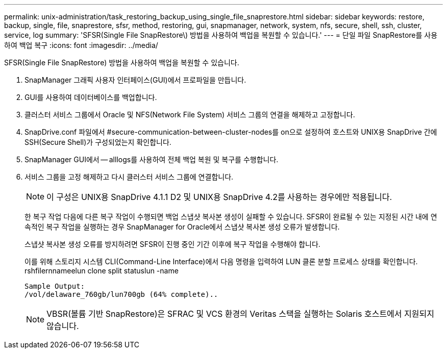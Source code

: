 ---
permalink: unix-administration/task_restoring_backup_using_single_file_snaprestore.html 
sidebar: sidebar 
keywords: restore, backup, single, file, snaprestore, sfsr, method, restoring, gui, snapmanager, network, system, nfs, secure, shell, ssh, cluster, service, log 
summary: 'SFSR(Single File SnapRestore\) 방법을 사용하여 백업을 복원할 수 있습니다.' 
---
= 단일 파일 SnapRestore를 사용하여 백업 복구
:icons: font
:imagesdir: ../media/


[role="lead"]
SFSR(Single File SnapRestore) 방법을 사용하여 백업을 복원할 수 있습니다.

. SnapManager 그래픽 사용자 인터페이스(GUI)에서 프로파일을 만듭니다.
. GUI를 사용하여 데이터베이스를 백업합니다.
. 클러스터 서비스 그룹에서 Oracle 및 NFS(Network File System) 서비스 그룹의 연결을 해제하고 고정합니다.
. SnapDrive.conf 파일에서 #secure-communication-between-cluster-nodes를 on으로 설정하여 호스트와 UNIX용 SnapDrive 간에 SSH(Secure Shell)가 구성되었는지 확인합니다.
. SnapManager GUI에서 -- alllogs를 사용하여 전체 백업 복원 및 복구를 수행합니다.
. 서비스 그룹을 고정 해제하고 다시 클러스터 서비스 그룹에 연결합니다.
+

NOTE: 이 구성은 UNIX용 SnapDrive 4.1.1 D2 및 UNIX용 SnapDrive 4.2를 사용하는 경우에만 적용됩니다.

+
한 복구 작업 다음에 다른 복구 작업이 수행되면 백업 스냅샷 복사본 생성이 실패할 수 있습니다. SFSR이 완료될 수 있는 지정된 시간 내에 연속적인 복구 작업을 실행하는 경우 SnapManager for Oracle에서 스냅샷 복사본 생성 오류가 발생합니다.

+
스냅샷 복사본 생성 오류를 방지하려면 SFSR이 진행 중인 기간 이후에 복구 작업을 수행해야 합니다.

+
이를 위해 스토리지 시스템 CLI(Command-Line Interface)에서 다음 명령을 입력하여 LUN 클론 분할 프로세스 상태를 확인합니다. rshfilernnameelun clone split statuslun -name

+
[listing]
----

Sample Output:
/vol/delaware_760gb/lun700gb (64% complete)..
----
+

NOTE: VBSR(볼륨 기반 SnapRestore)은 SFRAC 및 VCS 환경의 Veritas 스택을 실행하는 Solaris 호스트에서 지원되지 않습니다.


